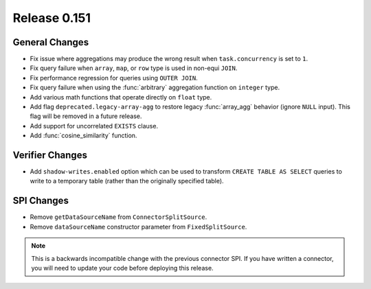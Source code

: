=============
Release 0.151
=============

General Changes
---------------

* Fix issue where aggregations may produce the wrong result when ``task.concurrency`` is set to ``1``.
* Fix query failure when ``array``, ``map``, or ``row`` type is used in non-equi ``JOIN``.
* Fix performance regression for queries using ``OUTER JOIN``.
* Fix query failure when using the :func:`arbitrary` aggregation function on ``integer`` type.
* Add various math functions that operate directly on ``float`` type.
* Add flag ``deprecated.legacy-array-agg`` to restore legacy :func:`array_agg`
  behavior (ignore ``NULL`` input). This flag will be removed in a future release.
* Add support for uncorrelated ``EXISTS`` clause.
* Add :func:`cosine_similarity` function.

Verifier Changes
----------------

* Add ``shadow-writes.enabled`` option which can be used to transform ``CREATE TABLE AS SELECT``
  queries to write to a temporary table (rather than the originally specified table).

SPI Changes
-----------

* Remove ``getDataSourceName`` from ``ConnectorSplitSource``.
* Remove ``dataSourceName`` constructor parameter from ``FixedSplitSource``.

.. note::
    This is a backwards incompatible change with the previous connector SPI.
    If you have written a connector, you will need to update your code
    before deploying this release.
